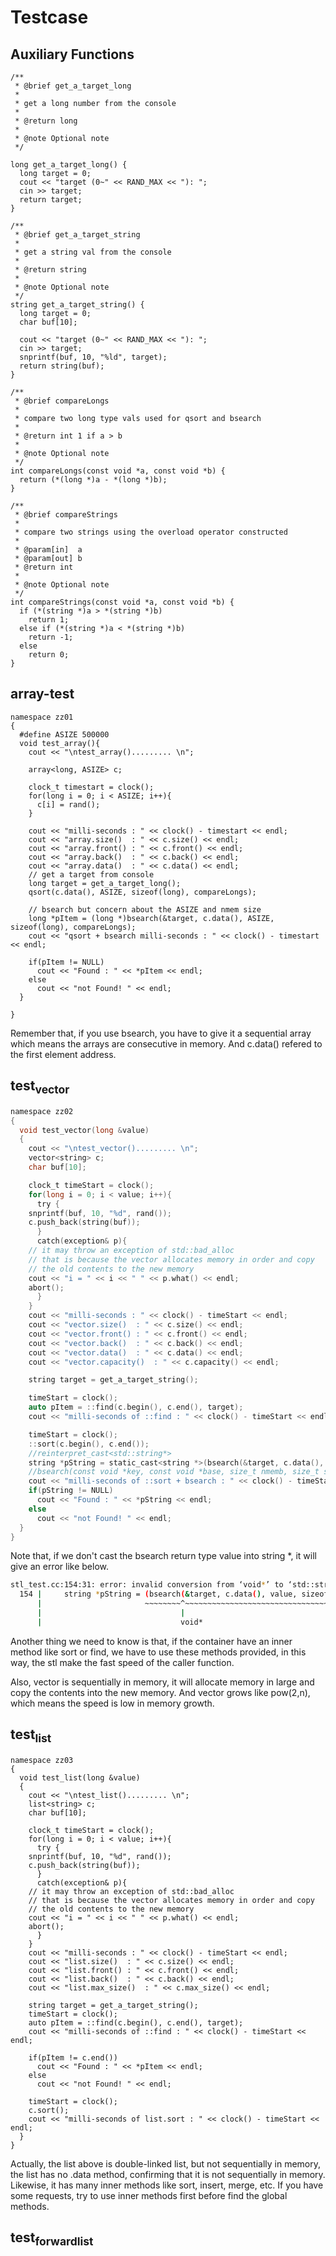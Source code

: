 * Testcase
** Auxiliary Functions
#+begin_src c++
/**
 * @brief get_a_target_long
 *
 * get a long number from the console
 * 
 * @return long
 * 
 * @note Optional note
 */

long get_a_target_long() {
  long target = 0;
  cout << "target (0~" << RAND_MAX << "): ";
  cin >> target;
  return target;
}

/**
 * @brief get_a_target_string
 *
 * get a string val from the console
 * 
 * @return string
 * 
 * @note Optional note
 */
string get_a_target_string() {
  long target = 0;
  char buf[10];

  cout << "target (0~" << RAND_MAX << "): ";
  cin >> target;
  snprintf(buf, 10, "%ld", target);
  return string(buf);
}

/**
 * @brief compareLongs
 *
 * compare two long type vals used for qsort and bsearch
 * 
 * @return int 1 if a > b 
 * 
 * @note Optional note
 */
int compareLongs(const void *a, const void *b) {
  return (*(long *)a - *(long *)b);
}

/**
 * @brief compareStrings
 *
 * compare two strings using the overload operator constructed
 * 
 * @param[in]  a
 * @param[out] b  
 * @return int 
 * 
 * @note Optional note
 */
int compareStrings(const void *a, const void *b) {
  if (*(string *)a > *(string *)b)
    return 1;
  else if (*(string *)a < *(string *)b)
    return -1;
  else
    return 0;
}
#+end_src

** array-test
#+begin_src c++
namespace zz01
{
  #define ASIZE 500000
  void test_array(){
    cout << "\ntest_array()......... \n";

    array<long, ASIZE> c;

    clock_t timestart = clock();
    for(long i = 0; i < ASIZE; i++){
      c[i] = rand();
    }

    cout << "milli-seconds : " << clock() - timestart << endl;
    cout << "array.size()  : " << c.size() << endl;
    cout << "array.front() : " << c.front() << endl;
    cout << "array.back()  : " << c.back() << endl;
    cout << "array.data()  : " << c.data() << endl;
    // get a target from console 
    long target = get_a_target_long();
    qsort(c.data(), ASIZE, sizeof(long), compareLongs);

    // bsearch but concern about the ASIZE and nmem size
    long *pItem = (long *)bsearch(&target, c.data(), ASIZE, sizeof(long), compareLongs);
    cout << "qsort + bsearch milli-seconds : " << clock() - timestart << endl;

    if(pItem != NULL)
      cout << "Found : " << *pItem << endl;
    else
      cout << "not Found! " << endl;
  }

}
#+end_src

Remember that, if you use bsearch, you have to give it a sequential array which means the arrays are consecutive in memory. And c.data() refered to the first element address.

** test_vector
#+begin_src c
namespace zz02
{
  void test_vector(long &value)
  {
    cout << "\ntest_vector()......... \n";
    vector<string> c;
    char buf[10];

    clock_t timeStart = clock();
    for(long i = 0; i < value; i++){
      try {
	snprintf(buf, 10, "%d", rand());
	c.push_back(string(buf));
      }
      catch(exception& p){
	// it may throw an exception of std::bad_alloc
	// that is because the vector allocates memory in order and copy
	// the old contents to the new memory
	cout << "i = " << i << " " << p.what() << endl;
	abort();
      }
    }
    cout << "milli-seconds : " << clock() - timeStart << endl;
    cout << "vector.size()  : " << c.size() << endl;
    cout << "vector.front() : " << c.front() << endl;
    cout << "vector.back()  : " << c.back() << endl;
    cout << "vector.data()  : " << c.data() << endl;
    cout << "vector.capacity()  : " << c.capacity() << endl;

    string target = get_a_target_string();

    timeStart = clock();
    auto pItem = ::find(c.begin(), c.end(), target);
    cout << "milli-seconds of ::find : " << clock() - timeStart << endl;

    timeStart = clock();
    ::sort(c.begin(), c.end());
    //reinterpret_cast<std::string*>
    string *pString = static_cast<string *>(bsearch(&target, c.data(), value, sizeof(string), compareStrings));
    //bsearch(const void *key, const void *base, size_t nmemb, size_t size, __compar_fn_t compar);
    cout << "milli-seconds of ::sort + bsearch : " << clock() - timeStart << endl;
    if(pString != NULL)
      cout << "Found : " << *pString << endl;
    else
      cout << "not Found! " << endl;
  }
}
#+end_src

Note that, if we don't cast the bsearch return type value into string *, it will give an error like below.
#+begin_src sh
stl_test.cc:154:31: error: invalid conversion from ‘void*’ to ‘std::string*’ {aka ‘std::__cxx11::basic_string<char>*’} [-fpermissive]
  154 |     string *pString = (bsearch(&target, c.data(), value, sizeof(string), compareStrings));
      |                       ~~~~~~~~^~~~~~~~~~~~~~~~~~~~~~~~~~~~~~~~~~~~~~~~~~~~~~~~~~~~~~~~~~~
      |                               |
      |                               void*
#+end_src
Another thing we need to know is that, if the container have an inner method like sort or find, we have to use these methods provided, in this way, the stl make the fast speed of the caller function.

Also, vector is sequentially in memory, it will allocate memory in large and copy the contents into the new memory.
And vector grows like pow(2,n), which means the speed is low in memory growth.
** test_list
#+begin_src c++
namespace zz03
{
  void test_list(long &value)
  {
    cout << "\ntest_list()......... \n";
    list<string> c;
    char buf[10];

    clock_t timeStart = clock();
    for(long i = 0; i < value; i++){
      try {
	snprintf(buf, 10, "%d", rand());
	c.push_back(string(buf));
      }
      catch(exception& p){
	// it may throw an exception of std::bad_alloc
	// that is because the vector allocates memory in order and copy
	// the old contents to the new memory
	cout << "i = " << i << " " << p.what() << endl;
	abort();
      }
    }
    cout << "milli-seconds : " << clock() - timeStart << endl;
    cout << "list.size()  : " << c.size() << endl;
    cout << "list.front() : " << c.front() << endl;
    cout << "list.back()  : " << c.back() << endl;
    cout << "list.max_size()  : " << c.max_size() << endl;

    string target = get_a_target_string();
    timeStart = clock();
    auto pItem = ::find(c.begin(), c.end(), target);
    cout << "milli-seconds of ::find : " << clock() - timeStart << endl;

    if(pItem != c.end())
      cout << "Found : " << *pItem << endl;
    else
      cout << "not Found! " << endl;

    timeStart = clock();
    c.sort();
    cout << "milli-seconds of list.sort : " << clock() - timeStart << endl;
  }
}
#+end_src

Actually, the list above is double-linked list, but not sequentially in memory, the list has no .data method, confirming that it is not sequentially in memory. Likewise, it has many inner methods like sort, insert, merge, etc. If you have some requests, try to use inner methods first before find the global methods.

** test_forwardlist

